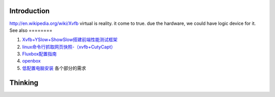 Introduction
============

http://en.wikipedia.org/wiki/Xvfb virtual is reality. it come to true. due the hardware, we could have logic device for it. 
See also
========

#. `Xvfb+YSlow+ShowSlow搭建前端性能测试框架 <http://ued.taobao.com/blog/2010/07/xvfb&#95;yslow&#95;showslow-2/>`_  
#. `linux命令行抓取网页快照-（xvfb+CutyCapt） <http://blog.saymoon.com/2009/11/take-snapshot-in-linux-command-line/>`_  
#. `Fluxbox配置指南 <http://www.gentoo.org/doc/zh&#95;cn/fluxbox-config.xml>`_  
#. `openbox  <http://linuxtoy.org/archives/openbox-getting-started-guide.html>`_  
#. `低配置电脑安装 <http://wiki.ubuntu.org.cn/&#37;E4&#37;BD&#37;8E&#37;E9&#37;85&#37;8D&#37;E7&#37;BD&#37;AE&#37;E7&#37;94&#37;B5&#37;E8&#37;84&#37;91&#37;E5&#37;AE&#37;89&#37;E8&#37;A3&#37;85>`_  各个部分的需求

Thinking
========

